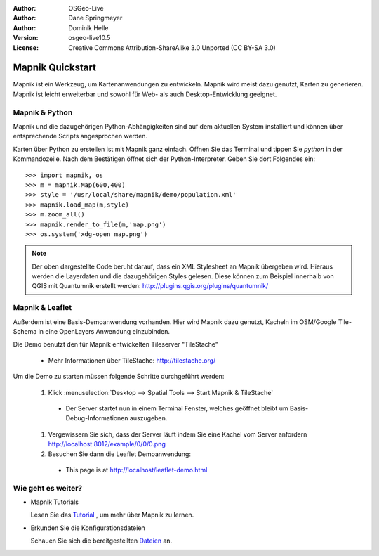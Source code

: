 :Author: OSGeo-Live
:Author: Dane Springmeyer
:Author: Dominik Helle
:Version: osgeo-live10.5
:License: Creative Commons Attribution-ShareAlike 3.0 Unported  (CC BY-SA 3.0)

.. image:: /images/project_logos/logo-mapnik.png
  :scale: 80 %
  :alt: project logo
  :align: right

Mapnik Quickstart
~~~~~~~~~~~~~~~~~~~~~~~~~~~~~~~~~~~~~~~~~~~~~~~~~~~~~~~~~~~~~~~~~~~~~~~~~~~~~~~~

Mapnik ist ein Werkzeug, um Kartenanwendungen zu entwickeln. Mapnik wird meist dazu genutzt, Karten zu generieren. Mapnik ist leicht erweiterbar und sowohl für Web- als auch Desktop-Entwicklung geeignet. 


Mapnik & Python
--------------------------------------------------------------------------------

Mapnik und die dazugehörigen Python-Abhängigkeiten sind auf dem aktuellen System installiert und können über entsprechende Scripts angesprochen werden.

Karten über Python zu erstellen ist mit Mapnik ganz einfach. Öffnen Sie das Terminal und tippen Sie `python` in der Kommandozeile. Nach dem Bestätigen öffnet sich der Python-Interpreter. Geben Sie dort Folgendes ein:: 

    >>> import mapnik, os
    >>> m = mapnik.Map(600,400)
    >>> style = '/usr/local/share/mapnik/demo/population.xml'
    >>> mapnik.load_map(m,style)
    >>> m.zoom_all()
    >>> mapnik.render_to_file(m,'map.png')
    >>> os.system('xdg-open map.png')


.. note::
    
	Der oben dargestellte Code beruht darauf, dass ein XML Stylesheet an Mapnik übergeben wird. 
	Hieraus werden die Layerdaten und die dazugehörigen Styles gelesen. Diese können zum Beispiel 
	innerhalb von QGIS mit Quantumnik erstellt werden: http://plugins.qgis.org/plugins/quantumnik/


Mapnik & Leaflet
--------------------------------------------------------------------------------

Außerdem ist eine Basis-Demoanwendung vorhanden. Hier wird Mapnik dazu genutzt, Kacheln im OSM/Google Tile-Schema in eine OpenLayers Anwendung einzubinden.

Die Demo benutzt den für Mapnik entwickelten Tileserver "TileStache"

  * Mehr Informationen über TileStache: http://tilestache.org/

Um die Demo zu starten müssen folgende Schritte durchgeführt werden:

  #. Klick :menuselection:`Desktop --> Spatial Tools --> Start Mapnik & TileStache`

    * Der Server startet nun in einem Terminal Fenster, welches geöffnet bleibt um Basis-Debug-Informationen auszugeben.

  #. Vergewissern Sie sich, dass der Server läuft indem Sie eine Kachel vom Server anfordern http://localhost:8012/example/0/0/0.png

  #. Besuchen Sie dann die Leaflet Demoanwendung:

    * This page is at `http://localhost/leaflet-demo.html <../../../leaflet-demo.html>`_


Wie geht es weiter?
--------------------------------------------------------------------------------

* Mapnik Tutorials

  Lesen Sie das Tutorial_ , um mehr über Mapnik zu lernen.

.. _Tutorial: https://github.com/mapnik/mapnik/wiki/MapnikTutorials

* Erkunden Sie die Konfigurationsdateien

  Schauen Sie sich die bereitgestellten Dateien_  an.

.. _Dateien: file:///usr/local/share/mapnik/
